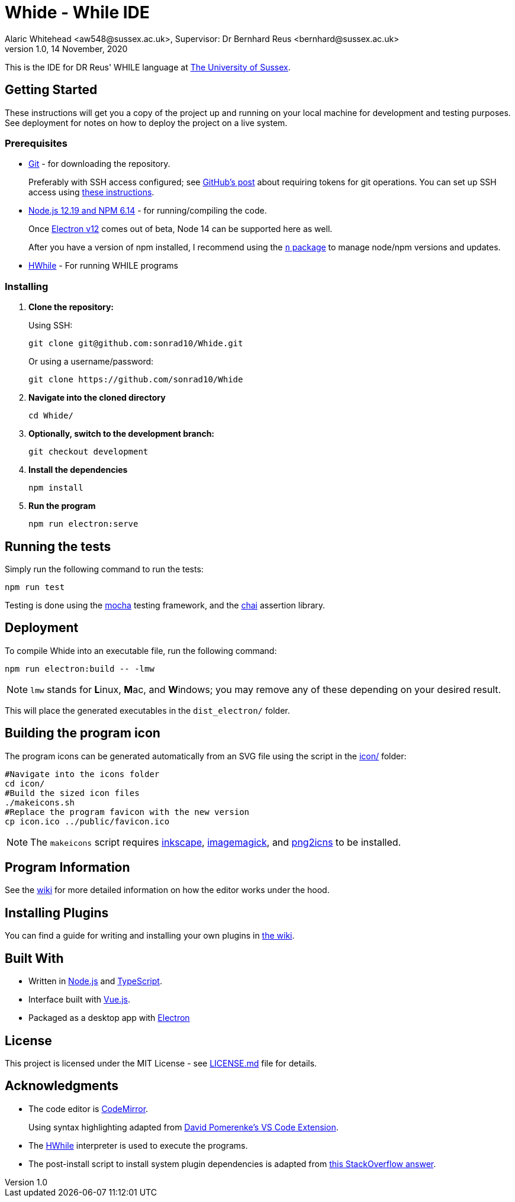 = Whide - While IDE
Alaric Whitehead <aw548@sussex.ac.uk>, Supervisor: Dr Bernhard Reus <bernhard@sussex.ac.uk>
1.0, 14 November, 2020
:doctype: article
:icons: font
//Local URL aliases:
:license: ./LICENSE.md
:wiki: ./wiki
//URL aliases:
:chai: https://www.npmjs.com/package/chai
:electron: https://www.electronjs.org/
:git: https://git-scm.com/
:github-ssh: https://github.blog/2020-12-15-token-authentication-requirements-for-git-operations/
:github-ssh-instructions: https://docs.github.com/en/github/authenticating-to-github/connecting-to-github-with-ssh
:hwhile: https://github.com/alexj136/HWhile
:install-script: https://stackoverflow.com/a/31774097/2966288
:mocha: https://www.npmjs.com/package/mocha
:n: https://www.npmjs.com/package/n
:node: https://nodejs.org/en/
:vscode-syntax-highlight: https://github.com/davidpomerenke/while-syntax-vscode
:vuejs: https://vuejs.org/

This is the IDE for DR Reus' WHILE language at link:https://sussex.ac.uk/[The University of Sussex].

[#sect:getting-started]
== Getting Started

These instructions will get you a copy of the project up and running on your local machine for development and testing purposes. See deployment for notes on how to deploy the project on a live system.

[#subsect:prerequisites]
=== Prerequisites

* link:{git}[Git] - for downloading the repository.
+
Preferably with SSH access configured;
see link:{github-ssh}[GitHub's post] about requiring tokens for git operations.
You can set up SSH access using link:{github-ssh-instructions}[these instructions].

* link:{node}[Node.js 12.19 and NPM 6.14] - for running/compiling the code.
+
Once link:{electron}[Electron v12] comes out of beta, Node 14 can be supported here as well.
+
After you have a version of npm installed, I recommend using the link:{n}[`n` package] to manage node/npm versions and updates.

* link:{hwhile}[HWhile] - For running WHILE programs

[#subsect:installing]
=== Installing

. *Clone the repository:*
+
Using SSH:
+
[source]
----
git clone git@github.com:sonrad10/Whide.git
----
+
Or using a username/password:
+
[source]
----
git clone https://github.com/sonrad10/Whide
----

. *Navigate into the cloned directory*
+
[source]
----
cd Whide/
----

. *Optionally, switch to the development branch:*
+
[source]
----
git checkout development
----


. *Install the dependencies*
+
[source]
----
npm install
----

. *Run the program*
+
[source]
----
npm run electron:serve
----

[#subsect:testing]
== Running the tests

Simply run the following command to run the tests:

[source]
----
npm run test
----

Testing is done using the link:{mocha}[mocha] testing framework, and the link:{chai}[chai] assertion library.

[#subsect:deployment]
== Deployment

To compile Whide into an executable file, run the following command:

[source]
----
npm run electron:build -- -lmw
----

NOTE: `lmw` stands for **L**inux, **M**ac, and **W**indows; you may remove any of these depending on your desired result.

This will place the generated executables in the `+dist_electron/+` folder.

== Building the program icon

The program icons can be generated automatically from an SVG file using the script in the link:icon/[] folder:

[source]
----
#Navigate into the icons folder
cd icon/
#Build the sized icon files
./makeicons.sh
#Replace the program favicon with the new version
cp icon.ico ../public/favicon.ico
----

NOTE: The `+makeicons+` script requires link:https://inkscape.org/[inkscape], link:https://imagemagick.org[imagemagick], and link:https://manpages.ubuntu.com/manpages/hirsute/en/man1/png2icns.1.html[png2icns] to be installed.

[#subsect:program-information]
== Program Information

See the link:{wiki}[wiki] for more detailed information on how the editor works under  the hood.

[#subsect:plugins]
== Installing Plugins

You can find a guide for writing and installing your own plugins in link:{wiki}/Example-Plugins.adoc[the wiki].

[#subsect:buildTools]
== Built With

* Written in link:{node}[Node.js] and link:{https://www.typescriptlang.org/}[TypeScript].

* Interface built with link:{vuejs}[Vue.js].

* Packaged as a desktop app with link:{electron}[Electron]

[#subsect:license]
== License

This project is licensed under the MIT License - see link:{license}[LICENSE.md] file for details.

[#subsect:acknowledgments]
== Acknowledgments

* The code editor is link:{CodeMirror}[CodeMirror].
+
Using syntax highlighting adapted from link:{vscode-syntax-highlight}[David Pomerenke's VS Code Extension].

* The link:{hwhile}[HWhile] interpreter is used to execute the programs.

* The post-install script to install system plugin dependencies is adapted from link:{install-script}[this StackOverflow answer].